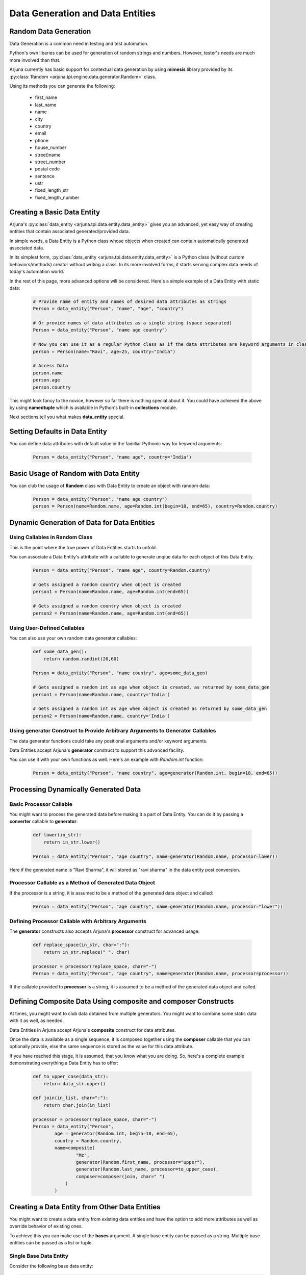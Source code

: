.. _datagen_entity:

**Data Generation and Data Entities**
=====================================

**Random Data** Generation
--------------------------

Data Generation is a common need in testing and test automation.

Python's own libaries can be used for generation of random strings and numbers. However, tester's needs are much more involved than that.

Arjuna currently has basic support for contextual data generation by using **mimesis** library provided by its :py:class:`Random <arjuna.tpi.engine.data.generator.Random>` class.

Using its methods you can generate the following:

    * first_name
    * last_name
    * name
    * city
    * country
    * email
    * phone
    * house_number
    * street)name
    * street_number
    * postal code
    * sentence
    * ustr
    * fixed_length_str
    * fixed_length_number

Creating a Basic **Data Entity**
--------------------------------

Arjuna's :py:class:`data_entity <arjuna.tpi.data.entity.data_entity>` gives you an advanced, yet easy way of creating entities that contain associated generated/provided data.

In simple words, a Data Entity is a Python class whose objects when created can contain automatically generated associated data.

In its simplest form, :py:class:`data_entity <arjuna.tpi.data.entity.data_entity>` is a Python class (without custom behaviors/methods) creator without writing a class. In its more involved forms, it starts serving complex data needs of today's automation world.

In the rest of this page, more advanced options will be considered. Here's a simple example of a Data Entity with static data:

    .. code-block:: python

        # Provide name of entity and names of desired data attributes as strings
        Person = data_entity("Person", "name", "age", "country")

        # Or provide names of data attributes as a single string (space separated)
        Person = data_entity("Person", "name age country")

        # Now you can use it as a regular Python class as if the data attributes are keyword arguments in class definition.
        person = Person(name="Ravi", age=25, country="India")

        # Access Data
        person.name
        person.age
        person.country

This might look fancy to the novice, however so far there is nothing special about it. You could have achieved the above by using **namedtuple** which is available in Python's built-in **collections** module.

Next sections tell you what makes **data_entity** special.

Setting Defaults in Data Entity
-------------------------------

You can define data attributes with default value in the familiar Pythonic way for keyword arguments:

    .. code-block:: python

        Person = data_entity("Person", "name age", country='India')


Basic Usage of **Random** with **Data Entity**
----------------------------------------------

You can club the usage of **Random** class with Data Entity to create an object with random data:

    .. code-block:: python

        Person = data_entity("Person", "name age country")
        person = Person(name=Random.name, age=Random.int(begin=18, end=65), country=Random.country)


**Dynamic Generation of Data** for **Data Entities**
----------------------------------------------------

Using **Callables** in **Random** Class
^^^^^^^^^^^^^^^^^^^^^^^^^^^^^^^^^^^^^^^

This is the point where the true power of Data Entities starts to unfold.

You can associate a Data Entity's attribute with a callable to generate unqiue data for each object of this Data Entity.

    .. code-block:: python

        Person = data_entity("Person", "name age", country=Random.country)

        # Gets assigned a random country when object is created 
        person1 = Person(name=Random.name, age=Random.int(end=65))

        # Gets assigned a random country when object is created 
        person2 = Person(name=Random.name, age=Random.int(end=65))

Using **User-Defined Callables**
^^^^^^^^^^^^^^^^^^^^^^^^^^^^^^^^

You can also use your own random data generator callables:


    .. code-block:: python

        def some_data_gen():
            return random.randint(20,60)

        Person = data_entity("Person", "name country", age=some_data_gen)

        # Gets assigned a random int as age when object is created, as returned by some_data_gen
        person1 = Person(name=Random.name, country='India')

        # Gets assigned a random int as age when object is created as returned by some_data_gen
        person2 = Person(name=Random.name, country='India')


Using **generator** Construct to Provide Arbitrary Arguments to Generator Callables
^^^^^^^^^^^^^^^^^^^^^^^^^^^^^^^^^^^^^^^^^^^^^^^^^^^^^^^^^^^^^^^^^^^^^^^^^^^^^^^^^^^

The data generator functions could take any positional arguments and/or keyword arguments.

Data Entities accept Arjuna's **generator** construct to support this advanced facility.

You can use it with your own functions as well. Here's an example with `Random.int` function:


    .. code-block:: python

        Person = data_entity("Person", "name country", age=generator(Random.int, begin=18, end=65))

Processing Dynamically Generated Data
-------------------------------------

Basic **Processor** Callable
^^^^^^^^^^^^^^^^^^^^^^^^^^^^

You might want to process the generated data before making it a part of Data Entity. You can do it by passing a **converter** callable to **generator**:

    .. code-block:: python

        def lower(in_str):
            return in_str.lower()

        Person = data_entity("Person", "age country", name=generator(Random.name, processor=lower))

Here if the generated name is "Ravi Sharma", it will stored as "ravi sharma" in the data entity post conversion.

**Processor** Callable as a Method of Generated Data Object
^^^^^^^^^^^^^^^^^^^^^^^^^^^^^^^^^^^^^^^^^^^^^^^^^^^^^^^^^^^

If the processor is a string, it is assumed to be a method of the generated data object and called:

    .. code-block:: python

        Person = data_entity("Person", "age country", name=generator(Random.name, processor="lower"))


Defining **Processor** Callable with Arbitrary Arguments
^^^^^^^^^^^^^^^^^^^^^^^^^^^^^^^^^^^^^^^^^^^^^^^^^^^^^^^^

The **generator** constructs also accepts Arjuna's **processor** construct for advanced usage:

    .. code-block:: python

        def replace_space(in_str, char=":"):
            return in_str.replace(" ", char)

        processor = processor(replace_space, char="-")
        Person = data_entity("Person", "age country", name=generator(Random.name, processor=processor))

If the callable provided to **processor** is a string, it is assumed to be a method of the generated data object and called.


Defining **Composite Data** Using **composite** and **composer** Constructs
---------------------------------------------------------------------------

At times, you might want to club data obtained from multiple generators. You might want to combine some static data with it as well, as needed.

Data Entities in Arjuna accept Arjuna's **composite** construct for data attributes.

Once the data is available as a single sequence, it is composed together using the **composer** callable that you can optionally provide, else the same sequence is stored as the value for this data attribute.

If you have reached this stage, it is assumed, that you know what you are doing. So, here's a complete example demonstrating everything a Data Entity has to offer:

    .. code-block:: python

        def to_upper_case(data_str):
            return data_str.upper()

        def join(in_list, char=":"):
            return char.join(in_list)

        processor = processor(replace_space, char="-")
        Person = data_entity("Person", 
                age = generator(Random.int, begin=18, end=65),
                country = Random.country,
                name=composite(
                        "Mz",
                        generator(Random.first_name, processor="upper"),
                        generator(Random.last_name, processor=to_upper_case),
                        composer=composer(join, char=" ")
                    )
                )


**Creating a Data Entity from Other Data Entities**
---------------------------------------------------

You might want to create a data entity from existing data entities and have the option to add more attributes as well as override behavior of existing ones.

To achieve this you can make use of the **bases** argument. A single base entity can be passed as a string. Multiple base entities can be passed as a list or tuple.

**Single Base Data Entity**
^^^^^^^^^^^^^^^^^^^^^^^^^^^

Consider the following base data entity:

.. code-block:: python

    # Simple base with one mandatory and one optional attr
    Person = data_entity("Person", "age", fname=Random.first_name)

In the following sections, we will utilize this as base entity and make further tweaks.

**Adding** a **Mandatory** Attribute
""""""""""""""""""""""""""""""""""""

Here the **UpdatedPerson** entity uses **Person** as its base entity and adds **gender** as a mandatory attribute:

.. code-block:: python

    # Top entity adds a mandatory attr
    UpdatedPerson = data_entity("UpdatedPerson", "gender", bases=Person)
    p1 = UpdatedPerson(gender="M", age=20)
    p2 = UpdatedPerson(gender="M", age=20, fname="Roy")


**Adding** an **Optional/Default** Attribute
""""""""""""""""""""""""""""""""""""""""""""

Here the **UpdatedPerson** entity uses **Person** as its base entity and adds **city** as an optional attribute:

.. code-block:: python

    # Top entity adds an optional attr
    UpdatedPerson = data_entity("UpdatedPerson", city=Random.city, bases=Person)
    p1 = UpdatedPerson(age=20, fname="Roy")
    p2 = UpdatedPerson(age=20, fname="Roy", city="Bengaluru")


**Changing Value of Optional/Default Attribute**
""""""""""""""""""""""""""""""""""""""""""""""""

Here the **UpdatedPerson** entity uses **Person** as its base entity and changes the value for **fname** attribute.

.. code-block:: python

    # Top entity adds an optional attr
    UpdatedPerson = data_entity("UpdatedPerson", fname=Random.name, bases=Person)
    p1 = UpdatedPerson(age=20)
    p2 = UpdatedPerson(age=20, fname="Roy")


Converting an **Optional/Default Attribute to Mandatory Attribute**
"""""""""""""""""""""""""""""""""""""""""""""""""""""""""""""""""""

Here the **UpdatedPerson** entity uses **Person** as its base entity and makes **fname** mandatory.

.. code-block:: python

    # Top entity adds an optional attr
    UpdatedPerson = data_entity("UpdatedPerson", "fname", bases=Person)
    p1 = UpdatedPerson(age=20, fname="Roy")


Converting a **Mandatory Attribute to Optional Attribute**
""""""""""""""""""""""""""""""""""""""""""""""""""""""""""

Here the **UpdatedPerson** entity uses **Person** as its base entity and makes **age** attribute optional.

.. code-block:: python

    # Top entity adds an optional attr
    UpdatedPerson = data_entity("UpdatedPerson", age=generator(Random.fixed_length_number, length=2), bases=Person)
    p1 = UpdatedPerson()

**Multiple Base Data Entities**
^^^^^^^^^^^^^^^^^^^^^^^^^^^^^^^

You can also assign multiple base data entities.

**Simple Merged Data Entity**
"""""""""""""""""""""""""""""

One simple requirement you might have is to merge two data entities together.

Here's an intuitive approach:

.. code-block:: python

    Person = data_entity("Person", "age", fname=Random.first_name)
    Address = data_entity("Address", city=Random.city, country=Random.country, postal_code=Random.postal_code)

    # Merged Entity
    PersonWithAddress = data_entity("PersonWithAddress", bases=(Person, Address))
    p = PersonWithAddress(age=40)

**Merged Data Entity with Custom Overrides**
""""""""""""""""""""""""""""""""""""""""""""

Sometimes the base data entities have common attributes and the top data entity also might choose to change the behaviors for more complex requirements.

Following code snippet demonstrates this:

.. code-block:: python

    # Simple Base 1 with one mandatory and one optional attr
    Person = data_entity("Person", "age", fname=Random.first_name)

    # Base 2 adds one mandatory arg, makes fname mandatory, adds one optional arg
    MiddlePerson = data_entity("MiddlePerson", "gender fname", city=Random.city, bases=Person1)

    # Top entity makes age optional, add one mandatory parameter
    TopPerson = data_entity("TopPerson", "country", age=generator(Random.fixed_length_number, length=2), bases=(Person, MiddlePerson))
    p1 = TopPerson(gender="M", fname="Roy", country="India")
    p2 = TopPerson(gender="M", fname="Roy", age=15, country="India")













